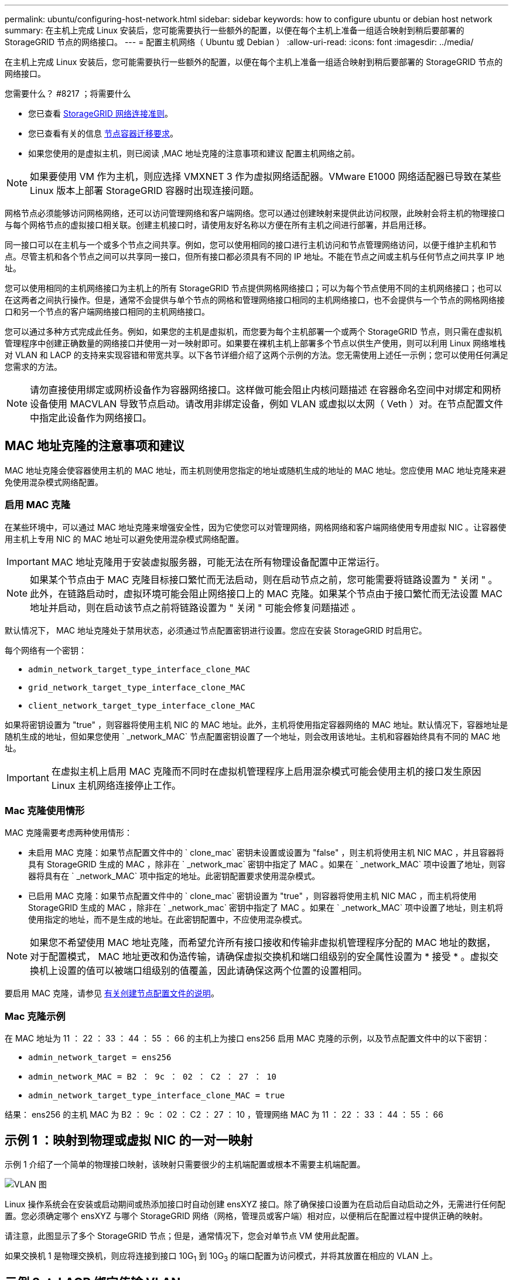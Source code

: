 ---
permalink: ubuntu/configuring-host-network.html 
sidebar: sidebar 
keywords: how to configure ubuntu or debian host network 
summary: 在主机上完成 Linux 安装后，您可能需要执行一些额外的配置，以便在每个主机上准备一组适合映射到稍后要部署的 StorageGRID 节点的网络接口。 
---
= 配置主机网络（ Ubuntu 或 Debian ）
:allow-uri-read: 
:icons: font
:imagesdir: ../media/


[role="lead"]
在主机上完成 Linux 安装后，您可能需要执行一些额外的配置，以便在每个主机上准备一组适合映射到稍后要部署的 StorageGRID 节点的网络接口。

.您需要什么？ #8217 ；将需要什么
* 您已查看 xref:../network/index.adoc[StorageGRID 网络连接准则]。
* 您已查看有关的信息 xref:node-container-migration-requirements.adoc[节点容器迁移要求]。
* 如果您使用的是虚拟主机，则已阅读 ,MAC 地址克隆的注意事项和建议 配置主机网络之前。



NOTE: 如果要使用 VM 作为主机，则应选择 VMXNET 3 作为虚拟网络适配器。VMware E1000 网络适配器已导致在某些 Linux 版本上部署 StorageGRID 容器时出现连接问题。

网格节点必须能够访问网格网络，还可以访问管理网络和客户端网络。您可以通过创建映射来提供此访问权限，此映射会将主机的物理接口与每个网格节点的虚拟接口相关联。创建主机接口时，请使用友好名称以方便在所有主机之间进行部署，并启用迁移。

同一接口可以在主机与一个或多个节点之间共享。例如，您可以使用相同的接口进行主机访问和节点管理网络访问，以便于维护主机和节点。尽管主机和各个节点之间可以共享同一接口，但所有接口都必须具有不同的 IP 地址。不能在节点之间或主机与任何节点之间共享 IP 地址。

您可以使用相同的主机网络接口为主机上的所有 StorageGRID 节点提供网格网络接口；可以为每个节点使用不同的主机网络接口；也可以在这两者之间执行操作。但是，通常不会提供与单个节点的网格和管理网络接口相同的主机网络接口，也不会提供与一个节点的网格网络接口和另一个节点的客户端网络接口相同的主机网络接口。

您可以通过多种方式完成此任务。例如，如果您的主机是虚拟机，而您要为每个主机部署一个或两个 StorageGRID 节点，则只需在虚拟机管理程序中创建正确数量的网络接口并使用一对一映射即可。如果要在裸机主机上部署多个节点以供生产使用，则可以利用 Linux 网络堆栈对 VLAN 和 LACP 的支持来实现容错和带宽共享。以下各节详细介绍了这两个示例的方法。您无需使用上述任一示例；您可以使用任何满足您需求的方法。


NOTE: 请勿直接使用绑定或网桥设备作为容器网络接口。这样做可能会阻止内核问题描述 在容器命名空间中对绑定和网桥设备使用 MACVLAN 导致节点启动。请改用非绑定设备，例如 VLAN 或虚拟以太网（ Veth ）对。在节点配置文件中指定此设备作为网络接口。



== MAC 地址克隆的注意事项和建议

MAC 地址克隆会使容器使用主机的 MAC 地址，而主机则使用您指定的地址或随机生成的地址的 MAC 地址。您应使用 MAC 地址克隆来避免使用混杂模式网络配置。



=== 启用 MAC 克隆

在某些环境中，可以通过 MAC 地址克隆来增强安全性，因为它使您可以对管理网络，网格网络和客户端网络使用专用虚拟 NIC 。让容器使用主机上专用 NIC 的 MAC 地址可以避免使用混杂模式网络配置。


IMPORTANT: MAC 地址克隆用于安装虚拟服务器，可能无法在所有物理设备配置中正常运行。


NOTE: 如果某个节点由于 MAC 克隆目标接口繁忙而无法启动，则在启动节点之前，您可能需要将链路设置为 " 关闭 " 。此外，在链路启动时，虚拟环境可能会阻止网络接口上的 MAC 克隆。如果某个节点由于接口繁忙而无法设置 MAC 地址并启动，则在启动该节点之前将链路设置为 " 关闭 " 可能会修复问题描述 。

默认情况下， MAC 地址克隆处于禁用状态，必须通过节点配置密钥进行设置。您应在安装 StorageGRID 时启用它。

每个网络有一个密钥：

* `admin_network_target_type_interface_clone_MAC`
* `grid_network_target_type_interface_clone_MAC`
* `client_network_target_type_interface_clone_MAC`


如果将密钥设置为 "true" ，则容器将使用主机 NIC 的 MAC 地址。此外，主机将使用指定容器网络的 MAC 地址。默认情况下，容器地址是随机生成的地址，但如果您使用 ` _network_MAC` 节点配置密钥设置了一个地址，则会改用该地址。主机和容器始终具有不同的 MAC 地址。


IMPORTANT: 在虚拟主机上启用 MAC 克隆而不同时在虚拟机管理程序上启用混杂模式可能会使用主机的接口发生原因 Linux 主机网络连接停止工作。



=== Mac 克隆使用情形

MAC 克隆需要考虑两种使用情形：

* 未启用 MAC 克隆：如果节点配置文件中的 ` clone_mac` 密钥未设置或设置为 "false" ，则主机将使用主机 NIC MAC ，并且容器将具有 StorageGRID 生成的 MAC ，除非在 ` _network_mac` 密钥中指定了 MAC 。如果在 ` _network_MAC` 项中设置了地址，则容器将具有在 ` _network_MAC` 项中指定的地址。此密钥配置要求使用混杂模式。
* 已启用 MAC 克隆：如果节点配置文件中的 ` clone_mac` 密钥设置为 "true" ，则容器将使用主机 NIC MAC ，而主机将使用 StorageGRID 生成的 MAC ，除非在 ` _network_mac` 密钥中指定了 MAC 。如果在 ` _network_MAC` 项中设置了地址，则主机将使用指定的地址，而不是生成的地址。在此密钥配置中，不应使用混杂模式。



NOTE: 如果您不希望使用 MAC 地址克隆，而希望允许所有接口接收和传输非虚拟机管理程序分配的 MAC 地址的数据， 对于配置模式， MAC 地址更改和伪造传输，请确保虚拟交换机和端口组级别的安全属性设置为 * 接受 * 。虚拟交换机上设置的值可以被端口组级别的值覆盖，因此请确保这两个位置的设置相同。

要启用 MAC 克隆，请参见 xref:creating-node-configuration-files.adoc[有关创建节点配置文件的说明]。



=== Mac 克隆示例

在 MAC 地址为 11 ： 22 ： 33 ： 44 ： 55 ： 66 的主机上为接口 ens256 启用 MAC 克隆的示例，以及节点配置文件中的以下密钥：

* `admin_network_target = ens256`
* `admin_network_MAC = B2 ： 9c ： 02 ： C2 ： 27 ： 10`
* `admin_network_target_type_interface_clone_MAC = true`


结果： ens256 的主机 MAC 为 B2 ： 9c ： 02 ： C2 ： 27 ： 10 ，管理网络 MAC 为 11 ： 22 ： 33 ： 44 ： 55 ： 66



== 示例 1 ：映射到物理或虚拟 NIC 的一对一映射

示例 1 介绍了一个简单的物理接口映射，该映射只需要很少的主机端配置或根本不需要主机端配置。

image::../media/rhel_install_vlan_diag_1.gif[VLAN 图]

Linux 操作系统会在安装或启动期间或热添加接口时自动创建 ensXYZ 接口。除了确保接口设置为在启动后自动启动之外，无需进行任何配置。您必须确定哪个 ensXYZ 与哪个 StorageGRID 网络（网格，管理员或客户端）相对应，以便稍后在配置过程中提供正确的映射。

请注意，此图显示了多个 StorageGRID 节点；但是，通常情况下，您会对单节点 VM 使用此配置。

如果交换机 1 是物理交换机，则应将连接到接口 10G~1~ 到 10G~3~ 的端口配置为访问模式，并将其放置在相应的 VLAN 上。



== 示例 2 ： LACP 绑定传输 VLAN

示例 2 假定您熟悉绑定网络接口以及在所使用的 Linux 分发版上创建 VLAN 接口。

示例 2 介绍了一种基于 VLAN 的通用灵活方案，该方案有助于在单个主机上的所有节点之间共享所有可用网络带宽。此示例尤其适用于裸机主机。

要了解此示例，假设每个数据中心有三个单独的网格网络，管理员网络和客户端网络子网。子网位于不同的 VLAN （ 1001 ， 1002 和 1003 ）上，并通过 LACP 绑定的中继端口（ bond0 ）提供给主机。您应在此绑定上配置三个 VLAN 接口： bond0.1001 ， bond0.1002 和 bond0.1003 。

如果同一主机上的节点网络需要单独的 VLAN 和子网，则可以在绑定上添加 VLAN 接口并将其映射到主机（如图中的 bond0.1004 所示）。

image::../media/rhel_install_vlan_diag_2.gif[此图通过周围的文本进行了说明。]

.步骤
. 将用于 StorageGRID 网络连接的所有物理网络接口聚合到一个 LACP 绑定中。
+
对每个主机上的绑定使用相同的名称，例如 bond0 。

. 使用标准 VLAN 接口命名约定 `physdev-name.vlan ID` 创建使用此绑定作为关联 "`物理设备，` " 的 VLAN 接口。
+
请注意，步骤 1 和 2 要求对终止网络链路另一端的边缘交换机进行适当配置。此外，边缘交换机端口还必须聚合到 LACP 端口通道中，并配置为中继，并允许通过所有必需的 VLAN 。

+
本文档提供了此每主机网络配置方案的示例接口配置文件。



xref:example-etc-network-interfaces.adoc[/etc/network/interfaces 示例]
